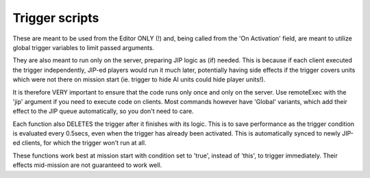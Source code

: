 Trigger scripts
===============

These are meant to be used from the Editor ONLY (!) and, being called from the
'On Activation' field, are meant to utilize global trigger variables to limit
passed arguments.

They are also meant to run only on the server, preparing JIP logic as
(if) needed. This is because if each client executed the trigger independently,
JIP-ed players would run it much later, potentially having side effects if the
trigger covers units which were not there on mission start (ie. trigger to hide
AI units could hide player units!).

It is therefore VERY important to ensure that the code runs only once and only
on the server. Use remoteExec with the 'jip' argument if you need to execute
code on clients. Most commands however have 'Global' variants, which add their
effect to the JIP queue automatically, so you don't need to care.

Each function also DELETES the trigger after it finishes with its logic. This
is to save performance as the trigger condition is evaluated every 0.5secs,
even when the trigger has already been activated. This is automatically synced
to newly JIP-ed clients, for which the trigger won't run at all.

These functions work best at mission start with condition set to 'true',
instead of 'this', to trigger immediately. Their effects mid-mission are not
guaranteed to work well.
